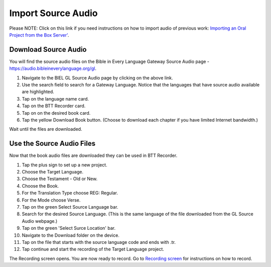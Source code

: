 Import Source Audio
=======================

Please NOTE: Click on this link if you need instructions on how to import audio of previous work: `Importing an Oral Project from the Box Server' <https://btt-recorder.readthedocs.io/en/latest/import.html#>`_.

Download Source Audio
-----------------------------------------

You will find the source audio files on the Bible in Every Language Gateway Source Audio page - https://audio.bibleineverylanguage.org/gl.

1. Navigate to the BIEL GL Source Audio page by clicking on the above link.

2. Use the search field to search for a Gateway Language. Notice that the languages that have source audio available are highlighted.

3. Tap on the language name card.

4. Tap on the BTT Recorder card.

5. Tap on on the desired book card.

6. Tap the yellow Download Book button. (Choose to download each chapter if you have limited Internet bandwidth.)

Wait until the files are downloaded. 


Use the Source Audio Files
-----------------------

Now that the book audio files are downloaded they can be used in BTT Recorder.

1. Tap the plus sign to set up a new project.

2. Choose the Target Language.

3. Choose the Testament - Old or New.

4. Choose the Book.

5. For the Translation Type choose REG: Regular.

6. For the Mode choose Verse.

7. Tap on the green Select Source Language bar.

8. Search for the desired Source Language. (This is the same language of the file downloaded from the GL Source Audio webpage.)

9. Tap on the green 'Select Surce Location' bar.

10. Navigate to the Download folder on the device.

11. Tap on the file that starts with the source language code and ends with .tr.

12. Tap continue and start the recording of the Target Language project. 

The Recording screen opens. You are now ready to record. Go to `Recording screen <https://btt-recorder.readthedocs.io/en/latest/recordingscreen.html>`_ for instructions on how to record. 




